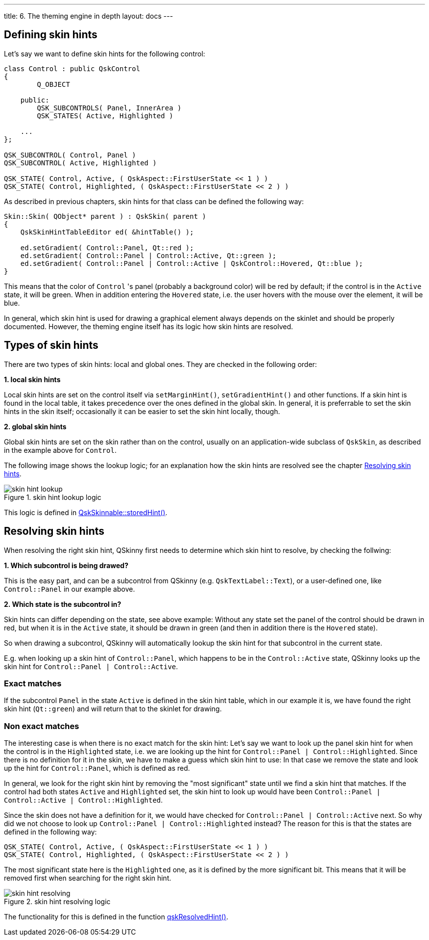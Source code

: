 ---
title: 6. The theming engine in depth
layout: docs
---

:doctitle: 6. The theming engine in depth
:notitle:

== Defining skin hints

Let's say we want to define skin hints for the following control:

```cpp
class Control : public QskControl
{
        Q_OBJECT

    public:
        QSK_SUBCONTROLS( Panel, InnerArea )
        QSK_STATES( Active, Highlighted )

    ...
};

QSK_SUBCONTROL( Control, Panel )
QSK_SUBCONTROL( Active, Highlighted )

QSK_STATE( Control, Active, ( QskAspect::FirstUserState << 1 ) )
QSK_STATE( Control, Highlighted, ( QskAspect::FirstUserState << 2 ) )

```

As described in previous chapters, skin hints for that class can be defined the
following way:

```cpp
Skin::Skin( QObject* parent ) : QskSkin( parent )
{
    QskSkinHintTableEditor ed( &hintTable() );

    ed.setGradient( Control::Panel, Qt::red );
    ed.setGradient( Control::Panel | Control::Active, Qt::green );
    ed.setGradient( Control::Panel | Control::Active | QskControl::Hovered, Qt::blue );
}
```

This means that the color of `Control` 's panel (probably a background color)
will be red by default; if the control is in the `Active` state, it will be
green. When in addition entering the `Hovered` state, i.e. the user hovers with
the mouse over the element, it will be blue.

In general, which skin hint is used for drawing a graphical element always
depends on the skinlet and should be properly documented. However,
the theming engine itself has its logic how skin hints are resolved.


== Types of skin hints

There are two types of skin hints: local and global ones. They are checked in
the following order:

*1. local skin hints*

Local skin hints are set on the control itself via `setMarginHint()`,
`setGradientHint()` and other functions.
If a skin hint is found in the local table, it takes precedence over the ones
defined in the global skin.
In general, it is preferrable to set the skin hints in
the skin itself; occasionally it can be easier to set the skin hint locally,
though.

*2. global skin hints*

Global skin hints are set on the skin rather than on the control, usually on an
application-wide subclass of `QskSkin`, as described in the example above for
`Control`.

The following image shows the lookup logic; for an explanation how the skin
hints are resolved see the chapter <<Resolving skin hints>>.

.skin hint lookup logic
image::../images/skin-hint-lookup.jpg[skin hint lookup]

This logic is defined in
link:../../files/QskSkinnable_8cpp[QskSkinnable::storedHint()].

== Resolving skin hints

When resolving the right skin hint, QSkinny first needs to determine which skin
hint to resolve, by checking the follwing:

*1. Which subcontrol is being drawed?*

This is the easy part, and can be a subcontrol from QSkinny (e.g.
`QskTextLabel::Text`), or a user-defined one, like `Control::Panel` in our
example above.

*2. Which state is the subcontrol in?*

Skin hints can differ depending on the state, see above example: Without any
state set the panel of the control should be drawn in red, but when it is in
the `Active` state, it should be drawn in green (and then in addition there is
the `Hovered` state).

So when drawing a subcontrol, QSkinny will automatically
lookup the skin hint for that subcontrol in the current state.

E.g. when looking up a skin hint of `Control::Panel`, which happens to be in
the `Control::Active` state, QSkinny looks up the skin hint for
`Control::Panel | Control::Active`.

=== Exact matches

If the subcontrol `Panel` in the state `Active` is defined in the skin hint
table, which in our example it is, we have found the right skin hint
(`Qt::green`) and will return that to the skinlet for drawing.

=== Non exact matches

The interesting case is when there is no exact match for the skin hint:
Let's say we want to look up the panel skin hint for when the control is in the
`Highlighted` state, i.e. we are looking up the hint for
`Control::Panel | Control::Highlighted`. Since there is no definition for it in
the skin, we have to make a guess which skin hint to use: In that case we remove
the state and look up the hint for `Control::Panel`, which is defined as red.

In general, we look for the right skin hint by removing the "most significant"
state until we find a skin hint that matches. If the control had both states
`Active` and `Highlighted` set, the skin hint to look up would have been
`Control::Panel | Control::Active | Control::Highlighted`.

Since the skin does not have a definition for it, we would have checked for
`Control::Panel | Control::Active` next. So why did we not choose to look up
`Control::Panel | Control::Highlighted` instead? The reason for this is that
the states are defined in the following way:

```
QSK_STATE( Control, Active, ( QskAspect::FirstUserState << 1 ) )
QSK_STATE( Control, Highlighted, ( QskAspect::FirstUserState << 2 ) )
```

The most significant state here is the `Highlighted` one, as it is defined by
the more significant bit. This means that it will be removed first when
searching for the right skin hint.

.skin hint resolving logic
image::../images/skin-hint-resolving.jpg[skin hint resolving]

The functionality for this is defined in the function
link:../../files/QskSkinHintTable_8cpp[qskResolvedHint()].
